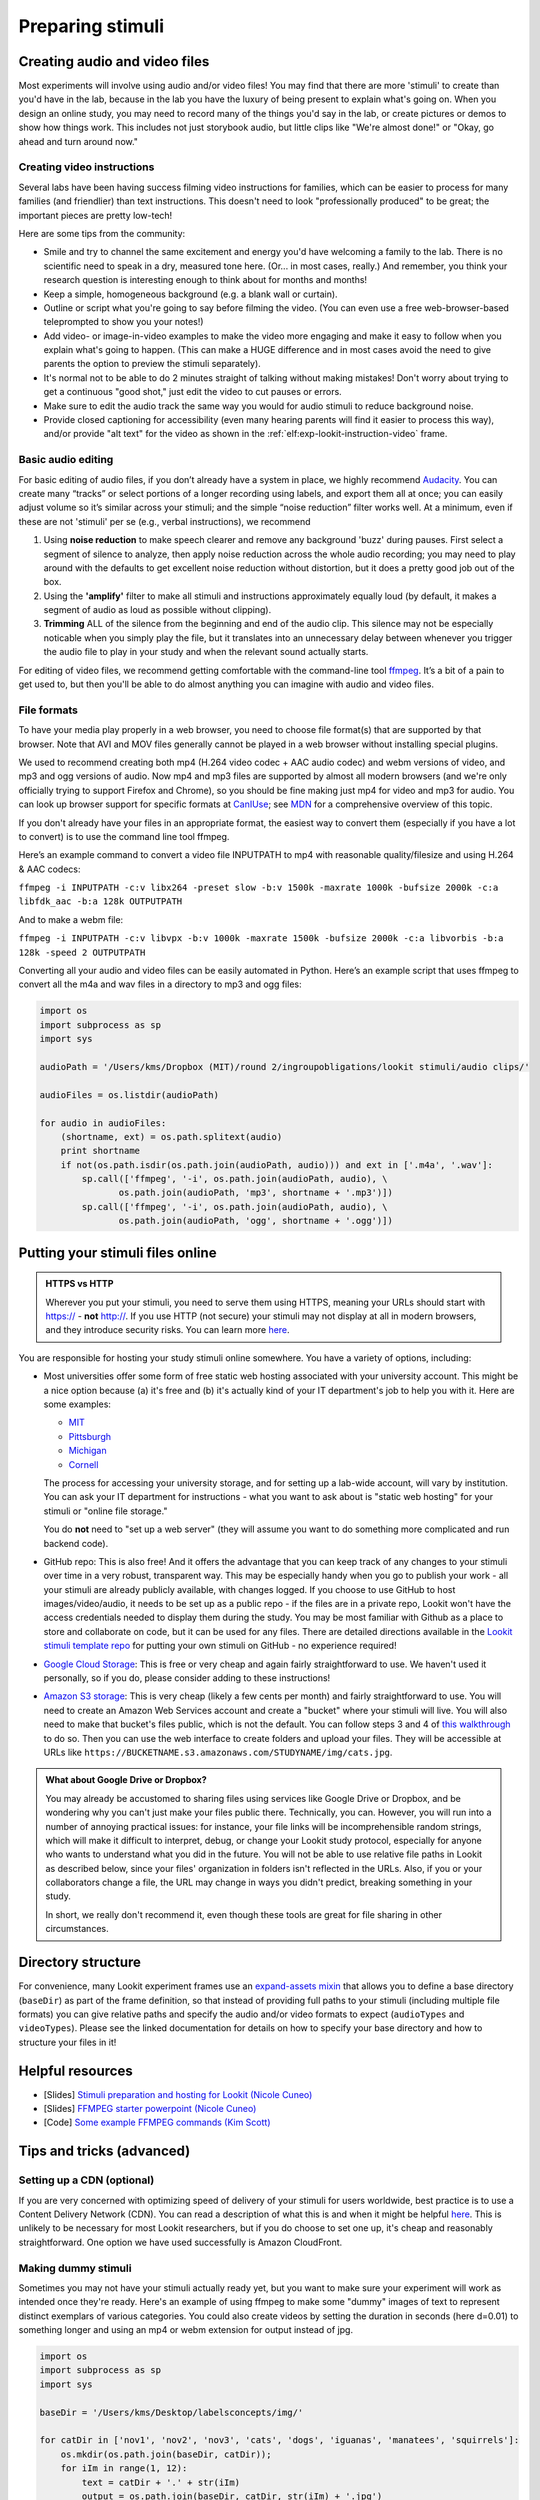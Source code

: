 .. _stim_prep:

Preparing stimuli
======================



Creating audio and video files
------------------------------

Most experiments will involve using audio and/or video files! You may find that there are more 'stimuli' to create than you'd have in the lab, because 
in the lab you have the luxury of being present to explain what's going on. When you design
an online study, you may need to record many of the things you'd say in the lab, or create 
pictures or demos to show how things work. This includes not just storybook audio, but 
little clips like "We're almost done!" or "Okay, go ahead and turn around now." 

Creating video instructions
~~~~~~~~~~~~~~~~~~~~~~~~~~~~

Several labs have been having success filming video instructions for families, which can be easier to process for many families (and friendlier) than text instructions. This doesn't need to look "professionally produced" to be great; the important pieces are pretty low-tech!

Here are some tips from the community:

- Smile and try to channel the same excitement and energy you'd have welcoming a family to the lab. There is no scientific need to speak in a dry, measured tone here. (Or... in most cases, really.) And remember, you think your research question is interesting enough to think about for months and months!

- Keep a simple, homogeneous background (e.g. a blank wall or curtain). 

- Outline or script what you're going to say before filming the video. (You can even use a free web-browser-based teleprompted to show you your notes!)

- Add video- or image-in-video examples to make the video more engaging and make it easy to follow when you explain what's going to happen. (This can make a HUGE difference and in most cases avoid the need to give parents the option to preview the stimuli separately). 

- It's normal not to be able to do 2 minutes straight of talking without making mistakes! Don't worry about trying to get a continuous "good shot," just edit the video to cut pauses or errors. 

- Make sure to edit the audio track the same way you would for audio stimuli to reduce background noise.

- Provide closed captioning for accessibility (even many hearing parents will find it easier to process this way), and/or provide "alt text" for the video as shown in the :ref:`elf:exp-lookit-instruction-video` frame. 


Basic audio editing
~~~~~~~~~~~~~~~~~~~~

For basic editing of audio files, if you don’t already have a system in
place, we highly recommend `Audacity <http://www.audacityteam.org/>`__.
You can create many “tracks” or select portions of a longer recording
using labels, and export them all at once; you can easily adjust volume
so it’s similar across your stimuli; and the simple “noise reduction”
filter works well. At a minimum, even if these are not 'stimuli' per se (e.g., verbal instructions), 
we recommend 

1. Using **noise reduction** to make speech clearer and remove any background 'buzz' during pauses. First select a segment of silence to analyze, then apply noise reduction across the whole audio recording; you may need to play around with the defaults to get excellent noise reduction without distortion, but it does a pretty good job out of the box.

2. Using the **'amplify'** filter to make all stimuli and instructions approximately equally loud (by default, it makes a segment of audio as loud as possible without clipping).

3. **Trimming** ALL of the silence from the beginning and end of the audio clip. This silence may not be especially noticable when you simply play the file, but it translates into an unnecessary delay between whenever you trigger the audio file to play in your study and when the relevant sound actually starts.

For editing of video files, we recommend getting comfortable with the command-line tool
`ffmpeg <https://ffmpeg.org/>`__. It’s a bit of a pain to get used to,
but then you'll be able to do almost anything you can imagine with audio and video files.

File formats
~~~~~~~~~~~~

To have your media play properly in a web browser, you need to choose file format(s) that
are supported by that browser. Note that AVI and MOV files generally cannot be played in a web browser without installing special plugins.

We used to recommend creating both mp4 (H.264 video codec + AAC audio codec) and webm versions of video, and mp3 and ogg versions of audio. Now mp4 and mp3 files are supported by almost all modern browsers (and we're only officially trying to support Firefox and Chrome), so you should be fine making just mp4 for video and mp3 for audio. You can look up browser support for specific formats at `CanIUse <https://caniuse.com/?search=mp4>`__; see `MDN <https://developer.mozilla.org/en-US/docs/Web/HTML/Supported_media_formats>`__ for a comprehensive overview of this topic. 

If you don't already have your files in an appropriate format, the easiest way to convert 
them (especially if you have a lot to convert) is to use the command line tool ffmpeg. 

Here’s an example command to convert a video file INPUTPATH to mp4 with
reasonable quality/filesize and using H.264 & AAC codecs:

``ffmpeg -i INPUTPATH -c:v libx264 -preset slow -b:v 1500k -maxrate 1000k -bufsize 2000k -c:a libfdk_aac -b:a 128k OUTPUTPATH``

And to make a webm file:

``ffmpeg -i INPUTPATH -c:v libvpx -b:v 1000k -maxrate 1500k -bufsize 2000k -c:a libvorbis -b:a 128k -speed 2 OUTPUTPATH``

Converting all your audio and video files can be easily automated in
Python. Here’s an example script that uses ffmpeg to convert all the m4a
and wav files in a directory to mp3 and ogg files:

.. code:: python

   import os
   import subprocess as sp
   import sys

   audioPath = '/Users/kms/Dropbox (MIT)/round 2/ingroupobligations/lookit stimuli/audio clips/'

   audioFiles = os.listdir(audioPath)

   for audio in audioFiles:
       (shortname, ext) = os.path.splitext(audio)
       print shortname
       if not(os.path.isdir(os.path.join(audioPath, audio))) and ext in ['.m4a', '.wav']:
           sp.call(['ffmpeg', '-i', os.path.join(audioPath, audio), \
                  os.path.join(audioPath, 'mp3', shortname + '.mp3')])
           sp.call(['ffmpeg', '-i', os.path.join(audioPath, audio), \
                  os.path.join(audioPath, 'ogg', shortname + '.ogg')])
               
.. _putting-stimuli-online:               
                
Putting your stimuli files online
-----------------------------------

.. admonition:: HTTPS vs HTTP

    Wherever you put your stimuli, you need to serve them using HTTPS, meaning your URLs should start with https:// - **not** http://. If you use HTTP (not secure) your stimuli may not display at all in modern browsers, and they introduce security risks. You can learn more `here <https://developer.mozilla.org/en-US/docs/Web/Security/Mixed_content>`__.


You are responsible for hosting your study stimuli online somewhere. You have a variety of options, including:

* Most universities offer some form of free static web hosting associated with your university account. This might be a nice option because (a) it's free and (b) it's actually kind of your IT department's job to help you with it. Here are some examples:

  * `MIT <http://kb.mit.edu/confluence/pages/viewpage.action?pageId=3907182>`_
  * `Pittsburgh <https://www.technology.pitt.edu/help-desk/how-to-documents/creating-your-own-website>`_
  * `Michigan <http://www.umich.edu/~umweb/how-to/homepage.html>`_
  * `Cornell <https://it.cornell.edu/static-hosting>`_
  
  The process for accessing your university storage, and for setting up a lab-wide account, will vary by institution. You can ask your IT department for instructions - what you want to ask about is "static web hosting" for your stimuli or "online file storage." 
  
  You do **not** need to "set up a web server" (they will assume you want to do something more complicated and run backend code).
  
* GitHub repo: This is also free! And it offers the advantage that you can keep track of any changes to your stimuli over time in a very robust, transparent way. This may be especially handy when you go to publish your work - all your stimuli are already publicly available, with changes logged. If you choose to use GitHub to host images/video/audio, it needs to be set up as a public repo - if the files are in a private repo, Lookit won't have the access credentials needed to display them during the study.
  You may be most familiar with Github as a place to store and collaborate on code, but it can be used for any files. There are detailed directions available in the `Lookit stimuli template repo <https://github.com/lookit/lookit-stimuli-template>`_ for putting your own stimuli on GitHub - no experience required!  

* `Google Cloud Storage <https://cloud.google.com/storage>`_: This is free or very cheap and again fairly straightforward to use. We haven't used it personally, so if you do, please consider adding to these instructions!

* `Amazon S3 storage <https://aws.amazon.com/s3/>`_: This is very cheap (likely a few cents per month) and fairly straightforward to use. You will need to create an Amazon Web Services account and create a "bucket" where your stimuli will live. You will also need to make that bucket's files public, which is not the default. You can follow steps 3 and 4 of `this walkthrough <https://docs.aws.amazon.com/AmazonS3/latest/dev/HostingWebsiteOnS3Setup.html>`_ to do so. Then you can use the web interface to create folders and upload your files. They will be accessible at URLs like ``https://BUCKETNAME.s3.amazonaws.com/STUDYNAME/img/cats.jpg``.


.. admonition:: What about Google Drive or Dropbox?

  You may already be accustomed to sharing files using services like Google Drive or Dropbox, and be wondering why you can't just make your files public there. Technically, you can. However, you will run into a number of annoying practical issues: for instance, your file links will be incomprehensible random strings, which will make it difficult to interpret, debug, or change your Lookit study protocol, especially for anyone who wants to understand what you did in the future. You will not be able to use relative file paths in Lookit as described below, since your files' organization in folders isn't reflected in the URLs. Also, if you or your collaborators change a file, the URL may change in ways you didn't predict, breaking something in your study. 
  
  In short, we really don't recommend it, even though these tools are great for file sharing in other circumstances.   


.. _stim_directory_structure:

Directory structure
---------------------

For convenience, many Lookit experiment frames use an `expand-assets mixin <https://lookit.readthedocs.io/projects/frameplayer/en/latest/mixins/expand-assets-doc.html>`_ that allows you to define a base
directory (``baseDir``) as part of the frame definition, so that instead
of providing full paths to your stimuli (including multiple file
formats) you can give relative paths and specify the audio and/or video
formats to expect (``audioTypes`` and ``videoTypes``). Please see the linked documentation for details on how to specify your base directory and how to structure your files in it!

Helpful resources
-------------------

* [Slides] `Stimuli preparation and hosting for Lookit (Nicole Cuneo) <https://github.com/lookit/research-resources/raw/master/Training/Stimuli%20preparation%20and%20hosting%20for%20Lookit.pptx>`__

* [Slides] `FFMPEG starter powerpoint (Nicole Cuneo) <https://github.com/lookit/research-resources/raw/master/Training/FFMPEG%20Starter%20Powerpoint.pptx>`__

* [Code] `Some example FFMPEG commands (Kim Scott) <https://github.com/kimberscott/ffmpeg-stimuli-generation>`__

Tips and tricks (advanced)
---------------------------

Setting up a CDN (optional)
~~~~~~~~~~~~~~~~~~~~~~~~~~~~

If you are very concerned with optimizing speed of delivery of your stimuli for users worldwide, best practice is to use a Content Delivery Network (CDN). You can read a description of what this is and when it might be helpful `here <https://gtmetrix.com/why-use-a-cdn.html>`__. This is unlikely to be necessary for most Lookit researchers, but if you do choose to set one up, it's cheap and reasonably straightforward. One option we have used successfully is Amazon CloudFront.

Making dummy stimuli
~~~~~~~~~~~~~~~~~~~~~~

Sometimes you may not have your stimuli actually ready yet, but you want to make sure your
experiment will work as intended once they're ready. Here's an example of using ffmpeg to
make some "dummy" images of text to represent distinct exemplars of various categories. 
You could also create videos by setting the duration in seconds (here d=0.01) to something 
longer and using an mp4 or webm extension for output instead of jpg.

.. code:: python

    import os
    import subprocess as sp
    import sys

    baseDir = '/Users/kms/Desktop/labelsconcepts/img/'

    for catDir in ['nov1', 'nov2', 'nov3', 'cats', 'dogs', 'iguanas', 'manatees', 'squirrels']:
        os.mkdir(os.path.join(baseDir, catDir));
        for iIm in range(1, 12):
            text = catDir + '.' + str(iIm)
            output = os.path.join(baseDir, catDir, str(iIm) + '.jpg')
            sp.call(['ffmpeg', '-f', 'lavfi', '-i', 'color=c=gray:s=640x480:d=0.01', '-vf', 
                "drawtext=fontfile=drawtext='fontfile=/Library/Fonts/Arial Black.ttf':text='" + text + "':fontsize=64:fontcolor=black:x=10:y=10",
                output])
